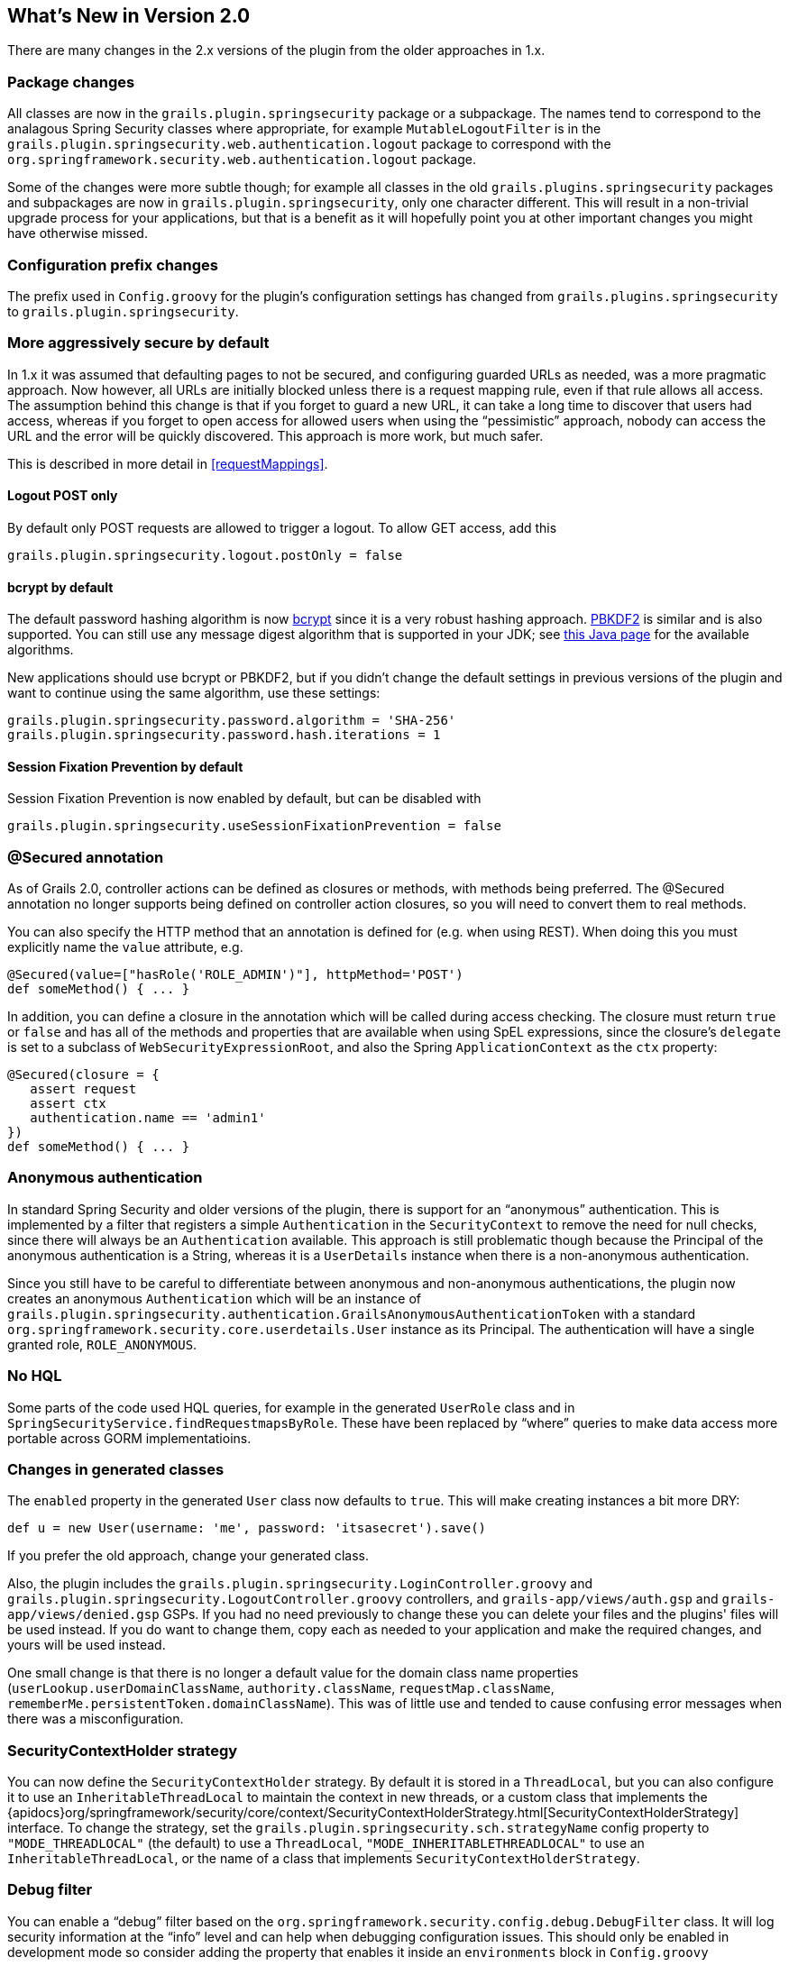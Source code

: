 [[newInV2]]
== What's New in Version 2.0

There are many changes in the 2.x versions of the plugin from the older approaches in 1.x.

=== Package changes

All classes are now in the `grails.plugin.springsecurity` package or a subpackage. The names tend to correspond to the analagous Spring Security classes where appropriate, for example `MutableLogoutFilter` is in the `grails.plugin.springsecurity.web.authentication.logout` package to correspond with the `org.springframework.security.web.authentication.logout` package.

Some of the changes were more subtle though; for example all classes in the old `grails.plugins.springsecurity` packages and subpackages are now in `grails.plugin.springsecurity`, only one character different. This will result in a non-trivial upgrade process for your applications, but that is a benefit as it will hopefully point you at other important changes you might have otherwise missed.

=== Configuration prefix changes

The prefix used in `Config.groovy` for the plugin's configuration settings has changed from `grails.plugins.springsecurity` to `grails.plugin.springsecurity`.

=== More aggressively secure by default

In 1.x it was assumed that defaulting pages to not be secured, and configuring guarded URLs as needed, was a more pragmatic approach. Now however, all URLs are initially blocked unless there is a request mapping rule, even if that rule allows all access. The assumption behind this change is that if you forget to guard a new URL, it can take a long time to discover that users had access, whereas if you forget to open access for allowed users when using the "`pessimistic`" approach, nobody can access the URL and the error will be quickly discovered. This approach is more work, but much safer.

This is described in more detail in <<requestMappings>>.

==== Logout POST only

By default only POST requests are allowed to trigger a logout. To allow GET access, add this

[source,groovy]
----
grails.plugin.springsecurity.logout.postOnly = false
----

==== bcrypt by default

The default password hashing algorithm is now https://en.wikipedia.org/wiki/Bcrypt[bcrypt] since it is a very robust hashing approach. https://en.wikipedia.org/wiki/PBKDF2[PBKDF2] is similar and is also supported. You  can still use any message digest algorithm that is supported in your JDK; see https://docs.oracle.com/javase/8/docs/technotes/guides/security/StandardNames.html[this Java page] for the available algorithms.

New applications should use bcrypt or PBKDF2, but if you didn't change the default settings in previous versions of the plugin and want to continue using the same algorithm, use these settings:

[source,groovy]
----
grails.plugin.springsecurity.password.algorithm = 'SHA-256'
grails.plugin.springsecurity.password.hash.iterations = 1
----

==== Session Fixation Prevention by default

Session Fixation Prevention is now enabled by default, but can be disabled with

[source,groovy]
----
grails.plugin.springsecurity.useSessionFixationPrevention = false
----

=== @Secured annotation

As of Grails 2.0, controller actions can be defined as closures or methods, with methods being preferred. The @Secured annotation no longer supports being defined on controller action closures, so you will need to convert them to real methods.

You can also specify the HTTP method that an annotation is defined for (e.g. when using REST). When doing this you must explicitly name the `value` attribute, e.g.

[source,groovy]
----
@Secured(value=["hasRole('ROLE_ADMIN')"], httpMethod='POST')
def someMethod() { ... }
----

In addition, you can define a closure in the annotation which will be called during access checking. The closure must return `true` or `false` and has all of the methods and properties that are available when using SpEL expressions, since the closure's `delegate` is set to a subclass of `WebSecurityExpressionRoot`, and also the Spring `ApplicationContext` as the `ctx` property:

[source,groovy]
----
@Secured(closure = {
   assert request
   assert ctx
   authentication.name == 'admin1'
})
def someMethod() { ... }
----

=== Anonymous authentication

In standard Spring Security and older versions of the plugin, there is support for an "`anonymous`" authentication. This is implemented by a filter that registers a simple `Authentication` in the `SecurityContext` to remove the need for null checks, since there will always be an `Authentication` available. This approach is still problematic though because the Principal of the anonymous authentication is a String, whereas it is a `UserDetails` instance when there is a non-anonymous authentication.

Since you still have to be careful to differentiate between anonymous and non-anonymous authentications, the plugin now creates an anonymous `Authentication` which will be an instance of `grails.plugin.springsecurity.authentication.GrailsAnonymousAuthenticationToken` with a standard `org.springframework.security.core.userdetails.User` instance as its Principal. The authentication will have a single granted role, `ROLE_ANONYMOUS`.

=== No HQL

Some parts of the code used HQL queries, for example in the generated `UserRole` class and in `SpringSecurityService.findRequestmapsByRole`. These have been replaced  by "`where`" queries to make data access more portable across GORM implementatioins.

=== Changes in generated classes

The `enabled` property in the generated `User` class now defaults to `true`. This will make creating instances a bit more DRY:

[source,groovy]
----
def u = new User(username: 'me', password: 'itsasecret').save()
----

If you prefer the old approach, change your generated class.

Also, the plugin includes the `grails.plugin.springsecurity.LoginController.groovy` and `grails.plugin.springsecurity.LogoutController.groovy` controllers, and `grails-app/views/auth.gsp` and `grails-app/views/denied.gsp` GSPs. If you had no need previously to change these you can delete your files and the plugins' files will be used instead. If you do want to change them, copy each as needed to your application and make the required changes, and yours will be used instead.

One small change is that there is no longer a default value for the domain class name properties (`userLookup.userDomainClassName`, `authority.className`, `requestMap.className`, `rememberMe.persistentToken.domainClassName`). This was of little use and tended to cause confusing error messages when there was a misconfiguration.

=== SecurityContextHolder strategy

You can now define the `SecurityContextHolder` strategy. By default it is stored in a `ThreadLocal`, but you can also configure it to use an `InheritableThreadLocal` to maintain the context in new threads, or a custom class that implements the {apidocs}org/springframework/security/core/context/SecurityContextHolderStrategy.html[SecurityContextHolderStrategy] interface. To change the strategy, set the `grails.plugin.springsecurity.sch.strategyName` config property to `"MODE_THREADLOCAL"` (the default) to use a `ThreadLocal`, `"MODE_INHERITABLETHREADLOCAL"` to use an `InheritableThreadLocal`, or the name of a class that implements `SecurityContextHolderStrategy`.

=== Debug filter

You can enable a "`debug`" filter based on the `org.springframework.security.config.debug.DebugFilter` class. It will log security information at the "`info`" level and can help when debugging configuration issues. This should only be enabled in development mode so consider adding the property that enables it inside an `environments` block in `Config.groovy`

[source,groovy]
----
environments {
   development {
      grails.logging.jul.usebridge = true
      grails.plugin.springsecurity.debug.useFilter = true
   }
   production {
      grails.logging.jul.usebridge = false
   }
}
----

Also add the implementation class name in your Log4j configuration:

[source,groovy]
----
info 'grails.plugin.springsecurity.web.filter.DebugFilter'
----

=== Storing usernames in the session

In Spring Security 3.0 and earlier, the username was stored in the HTTP session under the key "`SPRING_SECURITY_LAST_USERNAME`". This no longer done, but the plugin will use the old behavior if the `grails.plugin.springsecurity.apf.storeLastUsername` setting is set to `true` (the default is `false`). Further, the name is no longer escaped before storing, it is stored exactly as entered by the user, so you must escape it when redisplaying to avoid XSS attacks.

=== @Authorities annotation

You can use the new @Authorities annotation to make your annotations more DRY. See https://burtbeckwith.com/blog/?p=1398[this blog post] for a description about the motivation and implementation details. Note that the package for the annotation in the plugin is `grails.plugin.springsecurity.annotation`, not `grails.plugins.springsecurity.annotation` as described in the blog post.

=== Miscellaneous changes

==== AuthenticationDetailsSource

Previously you could configure the details class that was constructed by the `authenticationDetailsSource` bean by setting the `authenticationDetails.authClass` property. In Spring Security 3.2 this isn't possible because `WebAuthenticationDetailsSource` always returns a `WebAuthenticationDetails`. But you can still customize the details class by creating a class that implements the {apidocs}org/springframework/security/authentication/AuthenticationDetailsSource.html[AuthenticationDetailsSource] interface, e.g.:

[source,groovy]
.`MyAuthenticationDetailsSource.groovy`
----
package com.mycompany

import javax.servlet.http.HttpServletRequest

import org.springframework.security.authentication.AuthenticationDetailsSource

class MyAuthenticationDetailsSource implements AuthenticationDetailsSource<HttpServletRequest, MyWebAuthenticationDetails> {

   MyWebAuthenticationDetails buildDetails(HttpServletRequest context) {
      // build a MyWebAuthenticationDetails
   }
}
----

and registering that as the `authenticationDetailsSource` bean in `resources.groovy`

[source,groovy]
.`resources.groovy`
----
import com.mycompany.MyAuthenticationDetailsSource

beans = {
   authenticationDetailsSource(MyAuthenticationDetailsSource) {
      // any required properties
   }
}
----
